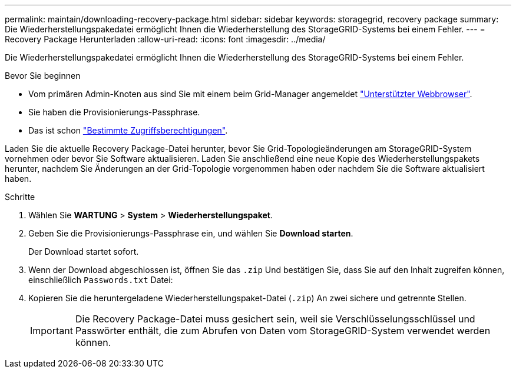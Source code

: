---
permalink: maintain/downloading-recovery-package.html 
sidebar: sidebar 
keywords: storagegrid, recovery package 
summary: Die Wiederherstellungspakedatei ermöglicht Ihnen die Wiederherstellung des StorageGRID-Systems bei einem Fehler. 
---
= Recovery Package Herunterladen
:allow-uri-read: 
:icons: font
:imagesdir: ../media/


[role="lead"]
Die Wiederherstellungspakedatei ermöglicht Ihnen die Wiederherstellung des StorageGRID-Systems bei einem Fehler.

.Bevor Sie beginnen
* Vom primären Admin-Knoten aus sind Sie mit einem beim Grid-Manager angemeldet link:../admin/web-browser-requirements.html["Unterstützter Webbrowser"].
* Sie haben die Provisionierungs-Passphrase.
* Das ist schon link:../admin/admin-group-permissions.html["Bestimmte Zugriffsberechtigungen"].


Laden Sie die aktuelle Recovery Package-Datei herunter, bevor Sie Grid-Topologieänderungen am StorageGRID-System vornehmen oder bevor Sie Software aktualisieren. Laden Sie anschließend eine neue Kopie des Wiederherstellungspakets herunter, nachdem Sie Änderungen an der Grid-Topologie vorgenommen haben oder nachdem Sie die Software aktualisiert haben.

.Schritte
. Wählen Sie *WARTUNG* > *System* > *Wiederherstellungspaket*.
. Geben Sie die Provisionierungs-Passphrase ein, und wählen Sie *Download starten*.
+
Der Download startet sofort.

. Wenn der Download abgeschlossen ist, öffnen Sie das `.zip` Und bestätigen Sie, dass Sie auf den Inhalt zugreifen können, einschließlich `Passwords.txt` Datei:
. Kopieren Sie die heruntergeladene Wiederherstellungspaket-Datei (`.zip`) An zwei sichere und getrennte Stellen.
+

IMPORTANT: Die Recovery Package-Datei muss gesichert sein, weil sie Verschlüsselungsschlüssel und Passwörter enthält, die zum Abrufen von Daten vom StorageGRID-System verwendet werden können.


